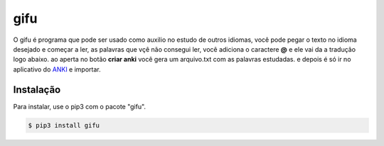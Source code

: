 ====
gifu
====

O gifu é programa que pode ser usado como auxilio no estudo de outros idiomas, você pode pegar o texto no idioma desejado e começar a ler, as palavras que vçê não consegui ler, você adiciona o caractere **@** e ele vai da a tradução logo abaixo. ao aperta no botão **criar anki** você gera um arquivo.txt com as palavras estudadas. e depois é só ir no aplicativo do `ANKI`_ e importar.

.. _ANKI: https://ankiweb.net/

Instalação
----------

Para instalar, use o pip3 com o pacote "gifu".

.. code:: bash

    $ pip3 install gifu



